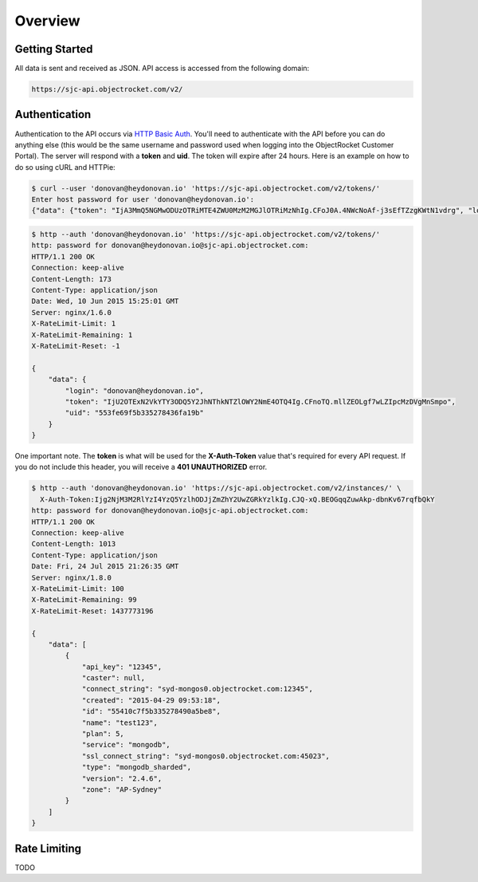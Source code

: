 Overview
========

Getting Started
~~~~~~~~~~~~~~~

All data is sent and received as JSON. API access is accessed from the following domain:

.. code-block:: bash

   https://sjc-api.objectrocket.com/v2/

Authentication
~~~~~~~~~~~~~~

Authentication to the API occurs via `HTTP Basic Auth <https://en.wikipedia.org/wiki/Basic_access_authentication>`_. You'll need to authenticate with the API before you can do anything else (this would be the same username and password used when logging into the ObjectRocket Customer Portal). The server will respond with a **token** and **uid**. The token will expire after 24 hours. Here is an example on how to do so using cURL and HTTPie:

.. code-block:: bash

   $ curl --user 'donovan@heydonovan.io' 'https://sjc-api.objectrocket.com/v2/tokens/'
   Enter host password for user 'donovan@heydonovan.io':
   {"data": {"token": "IjA3MmQ5NGMwODUzOTRiMTE4ZWU0MzM2MGJlOTRiMzNhIg.CFoJ0A.4NWcNoAf-j3sEfTZzgKWtN1vdrg", "login": "donovan@heydonovan.io", "uid": "553fe69f5b335278436fa19b"}}

.. code-block:: bash

   $ http --auth 'donovan@heydonovan.io' 'https://sjc-api.objectrocket.com/v2/tokens/'
   http: password for donovan@heydonovan.io@sjc-api.objectrocket.com:
   HTTP/1.1 200 OK
   Connection: keep-alive
   Content-Length: 173
   Content-Type: application/json
   Date: Wed, 10 Jun 2015 15:25:01 GMT
   Server: nginx/1.6.0
   X-RateLimit-Limit: 1
   X-RateLimit-Remaining: 1
   X-RateLimit-Reset: -1

   {
       "data": {
           "login": "donovan@heydonovan.io",
           "token": "IjU2OTExN2VkYTY3ODQ5Y2JhNThkNTZlOWY2NmE4OTQ4Ig.CFnoTQ.mllZEOLgf7wLZIpcMzDVgMnSmpo",
           "uid": "553fe69f5b335278436fa19b"
       }
   }

One important note. The **token** is what will be used for the **X-Auth-Token** value that's required for every API request. If you do not include this header, you will receive a **401 UNAUTHORIZED** error.

.. code-block:: bash

    $ http --auth 'donovan@heydonovan.io' 'https://sjc-api.objectrocket.com/v2/instances/' \
      X-Auth-Token:Ijg2NjM3M2RlYzI4YzQ5YzlhODJjZmZhY2UwZGRkYzlkIg.CJQ-xQ.BEOGqqZuwAkp-dbnKv67rqfbQkY
    http: password for donovan@heydonovan.io@sjc-api.objectrocket.com:
    HTTP/1.1 200 OK
    Connection: keep-alive
    Content-Length: 1013
    Content-Type: application/json
    Date: Fri, 24 Jul 2015 21:26:35 GMT
    Server: nginx/1.8.0
    X-RateLimit-Limit: 100
    X-RateLimit-Remaining: 99
    X-RateLimit-Reset: 1437773196

    {
        "data": [
            {
                "api_key": "12345",
                "caster": null,
                "connect_string": "syd-mongos0.objectrocket.com:12345",
                "created": "2015-04-29 09:53:18",
                "id": "55410c7f5b335278490a5be8",
                "name": "test123",
                "plan": 5,
                "service": "mongodb",
                "ssl_connect_string": "syd-mongos0.objectrocket.com:45023",
                "type": "mongodb_sharded",
                "version": "2.4.6",
                "zone": "AP-Sydney"
            }
        ]
    }

Rate Limiting
~~~~~~~~~~~~~

TODO
